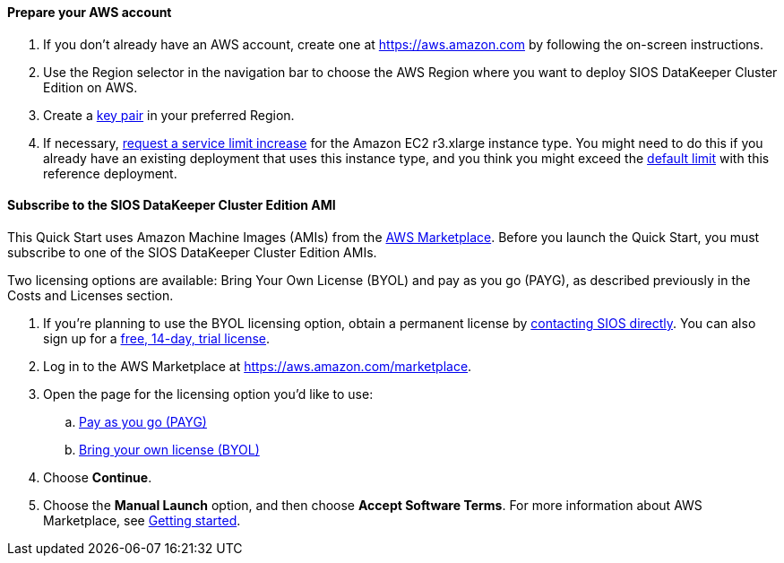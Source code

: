 // If no preperation is required, remove all content from here

==== Prepare your AWS account

. If you don’t already have an AWS account, create one at https://aws.amazon.com by
following the on-screen instructions.
. Use the Region selector in the navigation bar to choose the AWS Region where you want
to deploy SIOS DataKeeper Cluster Edition on AWS.
. Create a https://docs.aws.amazon.com/AWSEC2/latest/UserGuide/ec2-key-pairs.html[key pair^] in your preferred Region.
. If necessary, https://console.aws.amazon.com/support/home#/case/create?issueType=service-limit-increase&limitType=service-code-[request a service limit increase^] for the Amazon EC2 r3.xlarge instance type. You might need to do this if you already have an existing deployment that uses this
instance type, and you think you might exceed the http://docs.aws.amazon.com/AWSEC2/latest/UserGuide/ec2-resource-limits.html[default limit^] with this reference deployment. 

==== Subscribe to the SIOS DataKeeper Cluster Edition AMI

This Quick Start uses Amazon Machine Images (AMIs) from the http://aws.amazon.com/marketplace/[AWS Marketplace^]. Before you launch the Quick Start, you must subscribe to one of the SIOS DataKeeper Cluster Edition AMIs.

Two licensing options are available: Bring Your Own License (BYOL) and pay as you go
(PAYG), as described previously in the Costs and Licenses section.

. If you’re planning to use the BYOL licensing option, obtain a permanent license by http://us.sios.com/contact-us/[contacting SIOS directly^]. You can also sign up for a http://us.sios.com/SAN-SANless-clusters/free-trial-evaluation-san-sanless-clusters[free, 14-day, trial license^].
. Log in to the AWS Marketplace at https://aws.amazon.com/marketplace.
. Open the page for the licensing option you’d like to use:
.. https://aws.amazon.com/marketplace/pp/B072B62D1S[Pay as you go (PAYG)^]
.. https://aws.amazon.com/marketplace/pp/B01MZFU2IE[Bring your own license (BYOL)^]
. Choose *Continue*.
. Choose the *Manual Launch* option, and then choose *Accept Software Terms*. For more information about AWS Marketplace, see https://aws.amazon.com/marketplace/help/200799470[Getting started^].
